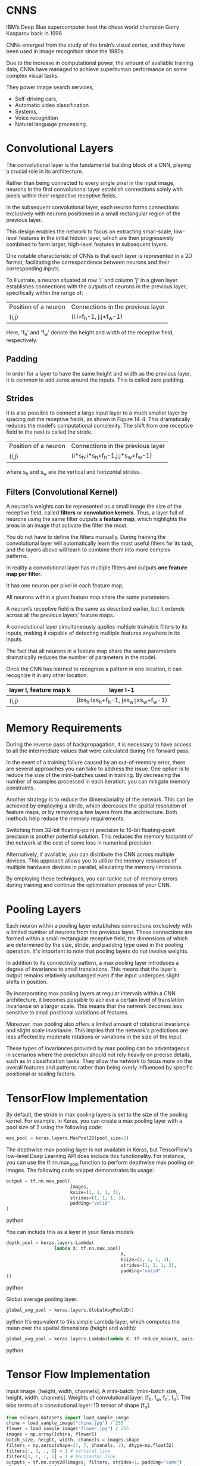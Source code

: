 
*  CNNS
IBM’s Deep Blue supercomputer beat the chess world champion Garry Kasparov back in 1996

CNNs emerged from the study of the brain’s visual cortex, and they have been
used in image recognition since the 1980s. 

Due to the increase in computational power, the amount of available training
data, CNNs have managed to achieve superhuman performance on some complex visual tasks. 

They power image search services, 
- Self-driving cars, 
- Automatic video classification
- Systems, 
- Voice recognition 
- Natural language processing. 

* Convolutional Layers

The convolutional layer is the fundamental building block of a CNN, playing a
crucial role in its architecture.

Rather than being connected to every single pixel in the input image, neurons in
the first convolutional layer establish connections solely with pixels within
their respective receptive fields.

In the subsequent convolutional layer, each neuron forms connections exclusively
with neurons positioned in a small rectangular region of the previous layer.

This design enables the network to focus on extracting small-scale, low-level
features in the initial hidden layer, which are then progressively combined to
form larger, high-level features in subsequent layers.

One notable characteristic of CNNs is that each layer is represented in a 2D
format, facilitating the correspondence between neurons and their corresponding
inputs.

To illustrate, a neuron situated at row 'i' and column 'j' in a given layer
establishes connections with the outputs of neurons in the previous layer,
specifically within the range of:

| Position of a neuron | Connections in the previous layer |
| (i,j)                | (i:i+f_h-1, j:j+f_w-1)              |

Here, 'f_h' and 'f_w' denote the height and width of the receptive field, respectively.
** *Padding*
In order for a layer to have the same height and width as the previous layer, 
it is common to add zeros around the inputs. This is called zero padding.

** *Strides*
It is also possible to connect a large input layer to a much smaller layer by
spacing out the receptive fields, as shown in Figure 14-4. This
dramatically reduces the model’s computational complexity. The shift
from one receptive field to the next is called the stride. 

| Position of a neuron | Connections in the previous layer |
| (i,j)                | (i*s_h:i*s_h+f_h-1,j:j*s_w+f_w-1)      |
where s_h and s_w are the vertical and horizontal strides.

** Filters (Convolutional Kernel) 
A neuron's weights can be represented as a small image the size of the
receptive field, called *filters* or *convolution kernels*. 
Thus, a layer full of neurons using the same filter outputs a *feature map*, 
which highlights the areas in an image that activate the filter the most. 

You do not have to define the filters manually. 
During training the convolutional layer will automatically learn the most useful
filters for its task, and the layers above will learn to combine them into more
complex patterns.

In reality a convolutional layer has multiple filters and outputs 
*one feature map per filter*. 

It has one neuron per pixel in each feature map, 

All neurons within a given feature map share the same parameters. 

A neuron’s receptive field is the same as described earlier, but it extends
across all the previous layers’ feature maps. 

A convolutional layer simultaneously applies multiple trainable
filters to its inputs, making it capable of detecting multiple features anywhere
in its inputs.

The fact that all neurons in a feature map share the same parameters dramatically
reduces the number of parameters in the model. 

Once the CNN has learned to recognize a pattern in one location, it can
recognize it in any other location.

|------------------------+----------------------------------|
| layer l, feature map k | layer l-1                        |
|------------------------+----------------------------------|
| (i,j)                  | (ixs_h:ixs_h+f_h-1, jxs_w:jxs_w+f_w-1) |
|------------------------+----------------------------------|

* Memory Requirements
During the reverse pass of backpropagation, it is necessary to have access to
all the intermediate values that were calculated during the forward pass.

In the event of a training failure caused by an out-of-memory error, there are
several approaches you can take to address the issue. One option is to reduce
the size of the mini-batches used in training. By decreasing the number of
examples processed in each iteration, you can mitigate memory constraints.

Another strategy is to reduce the dimensionality of the network. This can be
achieved by employing a stride, which decreases the spatial resolution of
feature maps, or by removing a few layers from the architecture. Both methods
help reduce the memory requirements.

Switching from 32-bit floating-point precision to 16-bit floating-point
precision is another potential solution. This reduces the memory footprint of
the network at the cost of some loss in numerical precision.

Alternatively, if available, you can distribute the CNN across multiple
devices. This approach allows you to utilize the memory resources of multiple
hardware devices in parallel, alleviating the memory limitations.

By employing these techniques, you can tackle out-of-memory errors during
training and continue the optimization process of your CNN.
* Pooling Layers
Each neuron within a pooling layer establishes connections exclusively with a
limited number of neurons from the previous layer. These connections are formed
within a small rectangular receptive field, the dimensions of which are
determined by the size, stride, and padding type used in the pooling
operation. It's important to note that pooling layers do not involve weights.

In addition to its connectivity pattern, a max pooling layer introduces a degree
of invariance to small translations. This means that the layer's output remains
relatively unchanged even if the input undergoes slight shifts in position.

By incorporating max pooling layers at regular intervals within a CNN
architecture, it becomes possible to achieve a certain level of translation
invariance on a larger scale. This means that the network becomes less sensitive
to small positional variations of features.

Moreover, max pooling also offers a limited amount of rotational invariance and
slight scale invariance. This implies that the network's predictions are less
affected by moderate rotations or variations in the size of the input.

These types of invariances provided by max pooling can be advantageous in
scenarios where the prediction should not rely heavily on precise details, such
as in classification tasks. They allow the network to focus more on the overall
features and patterns rather than being overly influenced by specific positional
or scaling factors.

* TensorFlow Implementation

By default, the stride in max pooling layers is set to the size of the pooling
kernel. For example, in Keras, you can create a max pooling layer with a pool
size of 2 using the following code:
#+begin_src  python
max_pool = keras.layers.MaxPool2D(pool_size=2)
#+end_src  

The depthwise max pooling layer is not available in Keras, but TensorFlow's
low-level Deep Learning API does include this functionality. For instance, you
can use the tf.nn.max_pool function to perform depthwise max pooling on
images. The following code snippet demonstrates its usage:

#+begin_src  python
output = tf.nn.max_pool(
                        images,
                        ksize=(1, 1, 1, 3),
                        strides=(1, 1, 1, 3),
                        padding="valid"
)
#+end_src  python


You can include this as a layer in your Keras models

#+begin_src  python
depth_pool = keras.layers.Lambda(
                  lambda X: tf.nn.max_pool(
                                           X, 
                                           ksize=(1, 1, 1, 3), 
                                           strides=(1, 1, 1, 3),
                                           padding="valid"
))
#+end_src  python

Global average pooling layer. 

#+begin_src  python
global_avg_pool = keras.layers.GlobalAvgPool2D()
#+end_src  python
It’s equivalent to this simple Lambda layer, which computes the mean over
the spatial dimensions (height and width):

#+begin_src  python
global_avg_pool = keras.layers.Lambda(lambda X: tf.reduce_mean(X, axis= [1, 2]))
#+end_src  python

* Tensor Flow Implementation 
Input image: [height, width, channels]. 
A mini-batch: [mini-batch size, height, width, channels]. 
Weights of convolutional layer: [f_h, f_w, f_n′, f_n].
The bias terms of a convolutional layer:  1D tensor of shape [f_n].

#+begin_src python   :results output
from sklearn.datasets import load_sample_image
china = load_sample_image("china.jpg") / 255
flower = load_sample_image("flower.jpg") / 255
images = np.array([china, flower])
batch_size, height, width, channels = images.shape
filters = np.zeros(shape=(7, 7, channels, 2), dtype=np.float32)
filters[:, 3, :, 0] = 1 # vertical line
filters[3, :, :, 1] = 1 # horizontal line
outputs = tf.nn.conv2d(images, filters, strides=1, padding="same")
plt.imshow(outputs[0, :, :, 1], cmap="gray") # plot 1st image's 2nd
feature map
plt.show()
#+end_src 

Strides is equal to 1, 
Strides could could also be a 1D array with four elements, 
where the two central elements are the vertical and horizontal strides 
(s_h and s_w). 
The first and last elements must currently be equal to 1.

If set to "valid", the convolutional layer does not use zero padding and may
ignore some rows and columns at the bottom and right of the input image,
depending on the stride. This means that every neuron’s receptive field lies
strictly within valid positions inside the input, hence the name valid.

In a real CNN you would normally define filters as trainable variables so 
the neural net can learn which filters work best.

#+begin_src python 
conv = keras.layers.Conv2D(filters=32, 
                           kernel_size=3, 
                           strides=1,
                           padding="same", 
                           activation="relu")
#+end_src 
* CNN Architectures
Typical CNN architectures stack a 
few convolutional layers (each one generally followed by a ReLU layer), 
then a pooling layer, 
then another few convolutional layers (+ReLU), 
then another pooling layer, 
and so on.

The image gets smaller and smaller as it progresses through the network,
but it also typically gets deeper and deeper. 

At the top of the stack, a regular feedforward neural network is added, 
composed of a few fully connected layers (+ReLUs), 

and the final layer outputs the prediction.

A common mistake is to use convolution kernels that are too large. 
Smaller kernels use fewer parameters and require fewer computations, and it will
usually perform better. One exception is for the first convolutional layer

#+begin_src python 
model = keras.models.Sequential([
keras.layers.Conv2D(64, 7, activation="relu", padding="same", input_shape=[28, 28, 1]),
keras.layers.MaxPooling2D(2),
keras.layers.Conv2D(128, 3, activation="relu", padding="same"),
keras.layers.Conv2D(128, 3, activation="relu", padding="same"),
keras.layers.MaxPooling2D(2),
keras.layers.Conv2D(256, 3, activation="relu", padding="same"),
keras.layers.Conv2D(256, 3, activation="relu", padding="same"),
keras.layers.MaxPooling2D(2),
keras.layers.Flatten(),
keras.layers.Dense(128, activation="relu"),
keras.layers.Dropout(0.5),
keras.layers.Dense(64, activation="relu"),
keras.layers.Dropout(0.5),
keras.layers.Dense(10, activation="softmax")])
#+end_src

This CNN reaches over 92% accuracy on the test set. 
* LeNet-5
It was created by Yann LeCun in 1998 and has been widely used for handwritten
digit recognition (MNIST). 
* AlexNet

The AlexNet CNN architecture, developed by Alex Krizhevsky et al., achieved
significant success in the 2012 ImageNet ILSVRC challenge, with a top-five error
rate of 17%. One of the notable aspects of AlexNet was its introduction of
stacking convolutional layers directly on top of one another, which was a
departure from previous approaches.

To address the issue of overfitting, the authors incorporated two regularization
techniques in AlexNet.

The first technique employed was dropout, where during training, randomly
selected neurons in a layer are "dropped out" or temporarily ignored. In
AlexNet, a dropout rate of 50% was applied, meaning that each neuron had a 50%
chance of being dropped out during training. Dropout helps prevent co-adaptation
of neurons, forcing the network to rely on more robust and general features.

Additionally, AlexNet utilized a technique called local response normalization
(LRN) immediately after the Rectified Linear Unit (ReLU) activation step in
layers C1 and C3. LRN involves inhibiting neurons in a feature map that are
strongly activated and located at the same position as neurons in neighboring
feature maps. This competition between neurons encourages specialization and
diversification among feature maps, leading to a broader exploration of features
and improved generalization capabilities.

By incorporating dropout regularization and local response normalization,
AlexNet aimed to mitigate overfitting and enhance the network's ability to
generalize well to unseen data. These techniques played a crucial role in the
architecture's success in the ImageNet challenge.

*  GoogLeNet 

The GoogLeNet CNN architecture, developed by Christian Szegedy et al. from
Google Research, achieved remarkable success in the ILSVRC 2014 challenge with a
top-five error rate below 7%. It was designed to be much deeper than previous
CNNs and introduced the concept of inception modules, which enabled the network
to use parameters more efficiently.

An inception module in GoogLeNet consists of multiple parallel branches, each
performing a different type of convolutional operation. For example, a notation
like "3 × 3 + 1(S)" indicates a branch that uses a 3 × 3 kernel, stride 1, and
"same" padding. The input signal is first copied and fed into each branch
independently. All convolutional layers in the inception module use the
ReLU activation function.

The outputs from all branches are then concatenated along the depth dimension in
the final depth concatenation layer. The inception modules serve multiple
purposes. While they cannot capture spatial patterns, they excel at capturing
patterns along the depth dimension. Additionally, by outputting fewer feature
maps than their inputs, they act as bottleneck layers, reducing
dimensionality. Moreover, each pair of convolutional layers within an inception
module acts as a powerful convolutional layer, capable of capturing more complex
patterns. In essence, these pairs of convolutional layers sweep a two-layer
neural network across the image, akin to a simple linear classifier.

The number of convolutional kernels for each convolutional layer in the
inception module is a hyperparameter that can be adjusted. GoogLeNet consists of
nine inception modules, and the six numbers associated with each module
represent the number of feature maps output by each convolutional layer within
the module.

The initial layers of GoogLeNet divide the image's height and width by 4,
effectively reducing its area by 16. Subsequently, a local response
normalization layer ensures that the preceding layers learn a diverse range of
features. Following this, two convolutional layers are employed, where the first
acts as a bottleneck layer.

Due to the dimensionality reduction achieved by the bottleneck layer, it is
unnecessary to have multiple fully connected layers at the top of the CNN. This
significantly reduces the number of parameters in the network and mitigates the
risk of overfitting.

* VGGNet
It had a very simple and classical architecture, 
with 2 or 3 convolutional layers and a pooling layer, 
then again 2 or 3 convolutional layers and a pooling layer, 
and so on, 
plus a final dense network with 2 hidden layers and the output layer. 
It used only 3 × 3 filters, but many filters.
* ResNet

ResNet (short for Residual Network) is a type of deep convolutional neural
network that addresses the challenges of training very deep models with an
increasing number of parameters. It introduces skip connections, also known as
residual connections, to facilitate the learning process.

As models become deeper, they can encounter difficulties in convergence and
information flow. ResNet aims to overcome these challenges by learning residual
functions to model the target function, denoted as h(x), where x represents the
input. By adding the input x to the output of the network, ResNet forces the
network to learn the residual function f(x) = h(x) - x. This approach proves
beneficial when the target function is similar to the identity function, as it
speeds up training considerably.

The addition of skip connections allows the network to make progress even if
some layers are not yet effectively learning. These skip connections enable the
signal to propagate easily across the entire network, facilitating gradient flow
and reducing the vanishing gradient problem.

ResNet can be visualized as a stack of residual units, where each unit comprises
two convolutional layers. The number of feature maps is typically doubled every
few residual units, while their height and width are halved. However, due to the
change in dimensions, the input cannot be directly added to the output of the
residual unit. To address this issue, ResNet utilizes a 1 × 1 convolutional
layer with a stride of 2 and the appropriate number of output feature maps. This
step ensures that the input is transformed to match the dimensions of the output
before being added to the residual unit's output.

By incorporating skip connections and residual units, ResNet effectively trains
deeper models with improved information flow and faster convergence. It has
achieved impressive results in various computer vision tasks and has become a
popular architecture in the deep learning community.

* Xception

The Xception architecture merges ideas from both the GoogLeNet and ResNet
architectures but replaces the inception modules with a specialized layer called
a depthwise separable convolution layer. While separable convolution layers were
used in some earlier CNN architectures, they take on a central role in the
Xception architecture.

A depthwise separable convolution layer makes the assumption that spatial
patterns and cross-channel patterns can be modeled independently. It consists of
two parts. The first part involves applying a single spatial filter to each
input feature map, focusing on capturing spatial patterns. The second part
focuses on identifying cross-channel patterns, which capture relationships
between different channels of the input.

In the Xception architecture, the initial layers comprise regular convolutional
layers. However, for the remainder of the architecture, separable convolutions
are predominantly used, along with a few max pooling layers and the usual final
layers (e.g., fully connected layers).

One of the advantages of separable convolutional layers is that they require
fewer parameters, consume less memory, and involve fewer computations compared
to regular convolutional layers. Additionally, they often yield better
performance. As a result, it is recommended to consider using separable
convolutions as the default choice in CNN architectures.

The Xception architecture leverages depthwise separable convolution layers to
effectively capture spatial and cross-channel patterns while being
computationally efficient and parameter-efficient. This approach has
demonstrated impressive results in various computer vision tasks.

* SENet

The extended versions of Inception networks and ResNets, namely SE-Inception and
SE-ResNet, incorporate an additional neural network component called an SE block
into each unit of the original architectures.

The SE block is responsible for analyzing the output of the unit it is attached
to, focusing exclusively on the depth dimension (the channels), without
considering spatial patterns. Its purpose is to learn which features tend to be
active together. By leveraging this learned information, the SE block
recalibrates the feature maps to enhance their effectiveness.

For example, an SE block might learn that in images, mouths, noses, and eyes
typically appear together. If it observes strong activation in the mouth and
nose feature maps but only mild activation in the eye feature map, it will boost
the eye feature map (or, more accurately, reduce irrelevant feature maps). This
recalibration process helps resolve ambiguities and improve the overall
representation.

An SE block consists of three layers: a global average pooling layer, a hidden
dense layer with the ReLU activation function, and a dense output layer with the
sigmoid activation function. The global average pooling layer computes the mean
activation for each feature map, compressing the responses into a small vector
representation. This low-dimensional vector serves as an embedding of the
distribution of feature responses, capturing the combinations of features. The
output layer takes this embedding and generates a recalibration vector, with one
number per feature map, ranging from 0 to 1. The feature maps are then
multiplied by this recalibration vector, scaling down irrelevant features (with
low recalibration scores) while preserving relevant features (with recalibration
scores close to 1).

By incorporating SE blocks into the architecture, SE-Inception and SE-ResNet
models gain a boost in performance. The SE blocks allow the models to
dynamically recalibrate feature maps based on their interdependencies, improving
the representation power and enhancing the network's ability to capture complex
patterns and relationships.

*  Implementing a ResNet-34 CNN Using Keras
First, let’s create a ResidualUnit layer:
#+begin_src python :result outputs
class ResidualUnit(keras.layers.Layer):
    def __init__(self, filters, strides=1, activation="relu", **kwargs):
        super().__init__(**kwargs)
            self.activation = keras.activations.get(activation) 
                self.main_layers = [keras.layers.Conv2D(filters, 3, strides=strides, padding="same", use_bias=False), keras.layers.BatchNormalization(), self.activation, keras.layers.Conv2D(filters, 3, strides=1, padding="same", use_bias=False), keras.layers.BatchNormalization()]
            self.skip_layers = []
            if strides > 1:
                self.skip_layers = [keras.layers.Conv2D(filters, 1, strides=strides, padding="same", use_bias=False), keras.layers.BatchNormalization()]
      def call(self, inputs):
          Z = inputs
          for layer in self.main_layers:
              Z = layer(Z)
          skip_Z = inputs
          for layer in self.skip_layers:
              skip_Z = layer(skip_Z)
          return self.activation(Z + skip_Z)
#+end_src
Then in the call() method, we make the inputs go through the main layers and the
skip layers, then we add both outputs and apply the activation function. 

Next, we can build the ResNet-34 using a Sequential model, 
sequence of layers (we can treat each residual unit as a single layer now that
we have the ResidualUnit class): 
#+begin_src python :result outputs

model = keras.models.Sequential()
model.add(keras.layers.Conv2D(64, 7, strides=2, input_shape=[224, 224, 3], padding="same", use_bias=False))
model.add(keras.layers.BatchNormalization())
model.add(keras.layers.Activation("relu"))
model.add(keras.layers.MaxPool2D(pool_size=3, strides=2, padding="same"))

prev_filters = 64

for filters in [64] * 3 + [128] * 4 + [256] * 6 + [512] * 3:
    strides = 1 if filters == prev_filters else 2
    model.add(ResidualUnit(filters, strides=strides))
    prev_filters = filters

model.add(keras.layers.GlobalAvgPool2D())
model.add(keras.layers.Flatten())
model.add(keras.layers.Dense(10, activation="softmax"))

#+end_src

* Using Pretrained Models from Keras
Load the ResNet-50 model, pretrained on ImageNet, 

#+begin_src python :result outputs
model = keras.applications.resnet50.ResNet50(weights="imagenet")
#+end_src

This will create a ResNet-50 model and download weights pretrained on the
ImageNet dataset. 

To use it, you first need to ensure that the images have the right size. 
A ResNet-50 model expects 224 × 224 pixel images, 
so let’s use TensorFlow’s tf.image.resize() function to resize the images
#+begin_src python :result outputs
images_resized = tf.image.resize(images, [224, 224])TIP
#+end_src

The tf.image.resize() will not preserve the aspect ratio. 
So try to cropping the images to the appropriate aspect ratio before
resizing. 
Each model provides a preprocess_input() function that you can use to preprocess
your images. 
#+begin_src python :result outputs
inputs = keras.applications.resnet50.preprocess_input(images_resized * 255)
#+end_src
Now we can use the pretrained model to make predictions:
#+begin_src python :result outputs
Y_proba = model.predict(inputs)
#+end_src
As usual, the output Y_proba is a matrix with one row per image and one
column per class. 

If you want to display the top K predictions, including the class name 
and the estimated probability of each predicted class, 
use the decode_predictions() function. 
#+begin_src python :result outputs

top_K = keras.applications.resnet50.decode_predictions(Y_proba, top=3)
for image_index in range(len(images)):
    print("Image #{}".format(image_index))
for class_id, name, y_proba in top_K[image_index]:
    print(" {} - {:12s} {:.2f}%".format(class_id, name, y_proba * 100))
    print()

# Image #0
#     n03877845 - palace
#     n02825657 - bell_cote
#     n03781244 - monastery42.87%
#     40.57%
#     14.56%
# Image #1
#     n04522168 - vase
#     n07930864 - cup
#     n11939491 - daisy46.83%
#     7.78%
#     4.87%


#+end_src

* Pretrained Models for Transfer Learning
Let’s train a model to classify pictures of flowers, reusing a pretrained
Xception model.

#+begin_src python :result outputs
import tensorflow_datasets as tfds
dataset, info = tfds.load("tf_flowers", as_supervised=True, with_info=True)
dataset_size = info.splits["train"].num_examples # 3670class_names = info.features["label"].names # ["dandelion", "daisy", ...]
n_classes = info.features["label"].num_classes # 5
test_split, valid_split, train_split = tfds.Split.TRAIN.subsplit([10, 15, 75])
test_set = tfds.load("tf_flowers", split=test_split, as_supervised=True)
valid_set = tfds.load("tf_flowers", split=valid_split, as_supervised=True)
train_set = tfds.load("tf_flowers", split=train_split, as_supervised=True)
#+end_src
Next we must preprocess the images. 
The CNN expects 224 × 224 images,
so we need to resize them. 
run the images through Xception’s preprocess_input() function:
#+begin_src python :result outputs
def preprocess(image, label):
    resized_image = tf.image.resize(image, [224, 224])
    final_image =
    keras.applications.xception.preprocess_input(resized_image)
    return final_image, label

batch_size = 32
train_set = train_set.shuffle(1000)
train_set = train_set.map(preprocess).batch(batch_size).prefetch(1)
valid_set = valid_set.map(preprocess).batch(batch_size).prefetch(1)
test_set = test_set.map(preprocess).batch(batch_size).prefetch(1)
#+end_src

To perform some data augmentation, change the preprocessing
function for the training set, adding some random transformations to the
training images. 

 Next let’s load an Xception model, pretrained on ImageNet. 
 We then add our own global average pooling layer, based on the output of the
 base model, 
 followed by a dense output layer with one unit per class, using the
 softmax activation function. 
  Finally, we create the Keras Model:
#+begin_src python  :result outputs
base_model = keras.applications.xception.Xception(weights="imagenet",
include_top=False)
avg = keras.layers.GlobalAveragePooling2D()(base_model.output)
output = keras.layers.Dense(n_classes, activation="softmax")(avg)
model = keras.Model(inputs=base_model.input, outputs=output)
for layer in base_model.layers:
    layer.trainable = FalseNOTE
optimizer = keras.optimizers.SGD(lr=0.2, momentum=0.9, decay=0.01)
model.compile(loss="sparse_categorical_crossentropy",
optimizer=optimizer,
metrics=["accuracy"])
history = model.fit(train_set, epochs=5, validation_data=valid_set)
#+end_src
After training the model for a few epochs, its validation accuracy should
reach about 75–80% and stop making much progress. 

This means that the top layers are now pretty well trained, so we are ready to
unfreeze all the layers  and continue training
This time we use a much lower learning rate to avoid damaging the
pretrained weights:
#+begin_src python :result outputs

for layer in base_model.layers:
    layer.trainable = True
optimizer = keras.optimizers.SGD(lr=0.01, momentum=0.9, decay=0.001)
model.compile(...)
history = model.fit(...)
#+end_src

* Classification and Localization
Localizing an object in a picture can be expressed as a regression task. 
Predict a bounding box around the object, 
Predict the horizontal and vertical coordinates of the object’s center, 
As well as its height and width. 
just need to add a second dense output layer with four units, 

#+begin_src python :result outputs
base_model = keras.applications.xception.Xception(weights="imagenet", include_top=False)
avg = keras.layers.GlobalAveragePooling2D()(base_model.output)
class_output = keras.layers.Dense(n_classes, activation="softmax")(avg)
loc_output = keras.layers.Dense(4)(avg)
model = keras.Model(inputs=base_model.input,outputs=[class_output, loc_output])
model.compile(loss=["sparse_categorical_crossentropy", "mse"],
loss_weights=[0.8, 0.2], # depends on what you care most about
               optimizer=optimizer, metrics=["accuracy"])
#+end_src

the dataset does not have bounding boxes around the flowers. 
So, we need to add them ourselves. 
open source image labeling tools

 - VGG Image Annotator
 - LabelImg
 - OpenLabeler
 - ImgLab
 - commercial tool like LabelBox or Supervisely

*crowdsourcing in computer vision* 

Let's suppose you've obtained the bounding boxes for every image in the
flowers dataset. 

You then need to create a dataset whose items will be batches of
preprocessed images along with their class labels and their bounding
boxes. 

Each item should be a tuple of the form (images, (class_labels, bounding_boxes)). 

The MSE is not a great metric to evaluate how well the model can predict
bounding boxes. 

The most common metric for this is the Intersection over Union (IoU): 
 
* Object Detection
The task of classifying and localizing multiple objects in an image is
called object detection. 

A common approach was to take a CNN that was trained to classify and locate a
single object, then slide it across the image. 
*** non-max suppression 
. Add an extra objectness output to your CNN, to estimate the probability
  that a flower is indeed present in the image. It must use the sigmoid activation function and you can use binary cross-entropy loss. 
  Then get rid of all the bounding boxes for which the objectness score is below some threshold.

- Find the bounding box with the highest objectness score, and get
  rid of all the other bounding boxes that overlap a lot with it. 
  bounding box with the max objectness score is the thick bounding
  box over the topmost rose . 

- Repeat step two until there are no more bounding boxes to get rid of.
This approach works well, but requires running the CNN many times. 
*  Fully Convolutional Networks
Replace the dense layers at the top of a CNN by convolutional layers. 
To convert a dense layer to a convolutional layer, the number of filters in the
convolutional layer must be equal to the number of units in the dense layer, 
the filter size must be equal to the size of the input feature maps, 
and you must use "valid" padding. 
The stride may be set to 1 or more. 
* You Only Look Once (YOLO)
YOLOv3's architecture
- It outputs five bounding boxes for each grid cell, 
  and each bounding box comes with an objectness score. 
  It also outputs 20 class probabilities per grid cell
  That’s a total of 45 numbers per grid cell: 
  5 bounding boxes, each with 4 coordinates, 
  plus 5 objectness scores, 
  plus 20 class probabilities.
- YOLOv3 predicts an offset relative to the coordinates of the grid cell, 
  where (0, 0) means the top left of that cell and (1, 1) 
  means the bottom right. 

  For each grid cell, YOLOv3 is trained to predict only bounding boxes whose
  center lies in that cell.

  YOLOv3 applies the logistic activation function to the bounding
  box coordinates to ensure they remain in the 0 to 1 range.
  
- Before training,  YOLOv3 finds five representative
  bounding box dimensions, called anchor boxes (or bounding box
  priors). It does this by applying the K-Means algorithm to the height and
  width of the training set bounding boxes. 
  for each grid cell and each anchor box, the network predicts the log of the
  vertical and horizontal rescaling factors. 

- The network is trained using images of different scales: every few
  batches during training, the network randomly chooses a new
  image dimension allowing the network to learn to detect objects at different
  scales.

* Semantic Segmentation

In semantic segmentation, each pixel is classified according to the class of
the object it belongs to. 

Different objects of the same class are notdistinguished. 
The main difficulty in this task is that when images go through a regular CNN,
they gradually lose their spatial resolution;
a regular CNN may end up knowing that there’s a person somewhere in
the bottom left of the image, but it will not be much more precise than
that.

Taking a pretrained CNN and turn it into an FCN.

The CNN applies an overall stride of 32 to the input image, 
meaning the last layer outputs feature maps that are 32 times smaller than the
input image. 
add a single upsampling layer that multiplies the resolution by 32. 

There are several solutions available for upsampling, such as bilinear
interpolation, but that only works reasonably well up to ×4 or ×8. 

use a transposed convolutional layer: 
it is equivalent to first stretching the image by inserting empty rows and
columns (full of zeros), then performing a regular convolution. 

Alternatively, some people prefer to think of it as a regularconvolutional 
layer that uses fractional strides.

The transposed convolutional layer can be initialized to perform
something close to linear interpolation, 

but since it is a trainable layer, 

it will learn to do better during training. 

To do better, add skip connections from lower layers: 

In short, 
the output of the original CNN goes through the following extra steps: 

upscale ×2, 
add the output of a lower layer, 
upscale ×2, 
add the output of an even lower layer, and 
finally
upscale ×8. 
It is even possible to scale up beyond the size of the original
image: this can be used to increase the resolution of an image, which is a
technique called super-resolution

Instance segmentation is similar to semantic segmentation, 
but instead of merging all objects of the same class into one
big lump, each object is distinguished from the others. 

